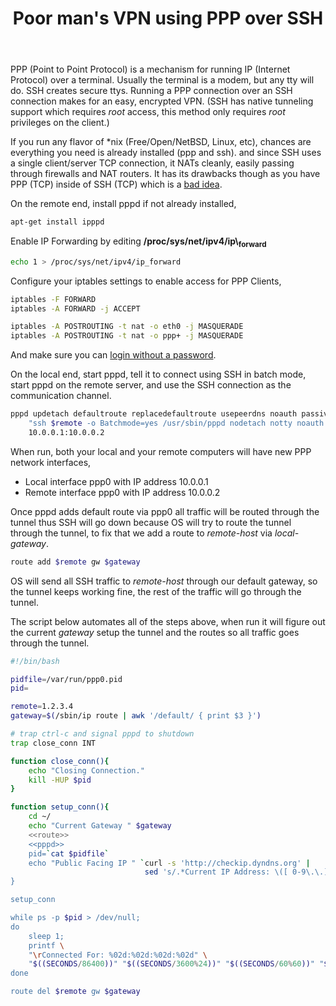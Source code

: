 #+title: Poor man's VPN using PPP over SSH
#+tags: debian ssh ppp vpn

PPP (Point to Point Protocol) is a mechanism for running IP (Internet
Protocol) over a terminal. Usually the terminal is a modem, but any
tty will do. SSH creates secure ttys. Running a PPP connection over
an SSH connection makes for an easy, encrypted VPN. (SSH has native
tunneling support which requires /root/ access, this method only
requires /root/ privileges on the client.)

If you run any flavor of *nix (Free/Open/NetBSD, Linux, etc), chances
are everything you need is already installed (ppp and ssh). and since
SSH uses a single client/server TCP connection, it NATs cleanly,
easily passing through firewalls and NAT routers. It has its drawbacks
though as you have PPP (TCP) inside of SSH (TCP) which is a [[http://sites.inka.de/bigred/devel/tcp-tcp.html][bad idea]]. 

On the remote end, install pppd if not already installed,

#+BEGIN_SRC sh
  apt-get install ipppd
#+END_SRC

Enable IP Forwarding by editing */proc/sys/net/ipv4/ip\_forward*

#+BEGIN_SRC sh
  echo 1 > /proc/sys/net/ipv4/ip_forward
#+END_SRC

Configure your iptables settings to enable access for PPP Clients,

#+BEGIN_SRC sh
  iptables -F FORWARD
  iptables -A FORWARD -j ACCEPT
  
  iptables -A POSTROUTING -t nat -o eth0 -j MASQUERADE
  iptables -A POSTROUTING -t nat -o ppp+ -j MASQUERADE
#+END_SRC

And make sure you can [[http://nakkaya.com/2009/05/20/passwordless-logins-with-ssh/][login without a password]].

On the local end, start pppd, tell it to connect using SSH in batch
mode, start pppd on the remote server, and use the SSH connection as
the communication channel.

#+name: pppd
#+BEGIN_SRC sh
  pppd updetach defaultroute replacedefaultroute usepeerdns noauth passive pty \
      "ssh $remote -o Batchmode=yes /usr/sbin/pppd nodetach notty noauth ms-dns 8.8.8.8" \
      10.0.0.1:10.0.0.2
#+END_SRC

When run, both your local and your remote computers will have new PPP
network interfaces,

 - Local interface ppp0 with IP address 10.0.0.1
 - Remote interface ppp0 with IP address 10.0.0.2

Once pppd adds default route via ppp0 all traffic will be routed
through the tunnel thus SSH will go down because OS will try to route
the tunnel through the tunnel, to fix that we add a route to
/remote-host/ via /local-gateway/.

#+name: route
#+BEGIN_SRC sh
  route add $remote gw $gateway
#+END_SRC

OS will send all SSH traffic to /remote-host/ through our default
gateway, so the tunnel keeps working fine, the rest of the traffic
will go through the tunnel.

The script below automates all of the steps above, when run it will
figure out the current /gateway/ setup the tunnel and the routes so
all traffic goes through the tunnel.

#+BEGIN_SRC sh  :noweb yes :tangle vpn.sh :eval never
  #!/bin/bash
  
  pidfile=/var/run/ppp0.pid
  pid=
  
  remote=1.2.3.4
  gateway=$(/sbin/ip route | awk '/default/ { print $3 }')
  
  # trap ctrl-c and signal pppd to shutdown
  trap close_conn INT
  
  function close_conn(){
      echo "Closing Connection."
      kill -HUP $pid
  }
  
  function setup_conn(){
      cd ~/
      echo "Current Gateway " $gateway
      <<route>>
      <<pppd>>
      pid=`cat $pidfile`
      echo "Public Facing IP " `curl -s 'http://checkip.dyndns.org' |
                                sed 's/.*Current IP Address: \([ 0-9\.\.]*\).*/\1/g'`
  }
  
  setup_conn
  
  while ps -p $pid > /dev/null; 
  do 
      sleep 1; 
      printf \
      "\rConnected For: %02d:%02d:%02d:%02d" \
      "$((SECONDS/86400))" "$((SECONDS/3600%24))" "$((SECONDS/60%60))" "$((SECONDS%60))"
  done
  
  route del $remote gw $gateway
#+END_SRC
